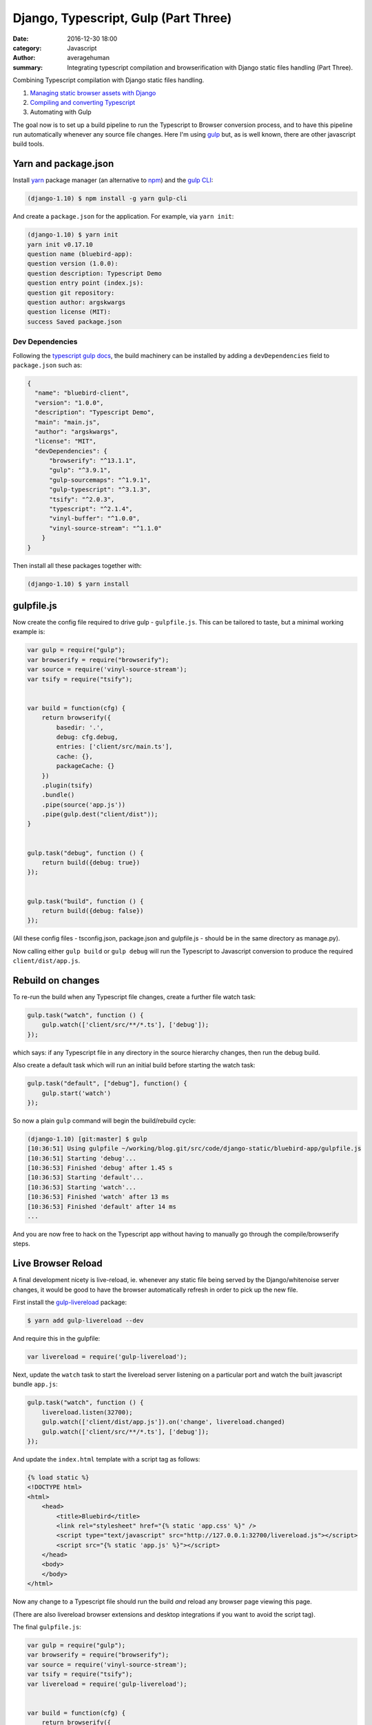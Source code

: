 
Django, Typescript, Gulp (Part Three)
########################################

:date: 2016-12-30 18:00
:category: Javascript
:author: averagehuman
:summary: Integrating typescript compilation and browserification with Django static files handling (Part Three).


.. container:: callout primary

    Combining Typescript compilation with Django static files handling.

    1. `Managing static browser assets with Django`_
    2. `Compiling and converting Typescript`_
    3. Automating with Gulp


The goal now is to set up a build pipeline to run the Typescript to Browser conversion process,
and to have this pipeline run automatically whenever any source file changes. Here I'm using `gulp`_ but,
as is well known, there are other javascript build tools.


Yarn and package.json
---------------------

Install `yarn`_ package manager (an alternative to `npm`_) and the `gulp CLI`_:

.. code-block:: bash

    (django-1.10) $ npm install -g yarn gulp-cli


And create a ``package.json`` for the application. For example, via ``yarn init``:

.. code-block:: bash

    (django-1.10) $ yarn init
    yarn init v0.17.10
    question name (bluebird-app):
    question version (1.0.0): 
    question description: Typescript Demo
    question entry point (index.js):
    question git repository: 
    question author: argskwargs
    question license (MIT): 
    success Saved package.json

Dev Dependencies
++++++++++++++++

Following the `typescript gulp docs`_, the build machinery can be installed by adding a ``devDependencies``
field to ``package.json`` such as:

.. code-block:: bash

    {
      "name": "bluebird-client",
      "version": "1.0.0",
      "description": "Typescript Demo",
      "main": "main.js",
      "author": "argskwargs",
      "license": "MIT",
      "devDependencies": {
          "browserify": "^13.1.1",
          "gulp": "^3.9.1",
          "gulp-sourcemaps": "^1.9.1",
          "gulp-typescript": "^3.1.3",
          "tsify": "^2.0.3",
          "typescript": "^2.1.4",
          "vinyl-buffer": "^1.0.0",
          "vinyl-source-stream": "^1.1.0"
        }
    }

Then install all these packages together with:

.. code-block:: bash

    (django-1.10) $ yarn install


gulpfile.js
-----------

Now create the config file required to drive gulp - ``gulpfile.js``. This can be tailored to taste,
but a minimal working example is:

.. code-block:: bash

    var gulp = require("gulp");
    var browserify = require("browserify");
    var source = require('vinyl-source-stream');
    var tsify = require("tsify");


    var build = function(cfg) {
        return browserify({
            basedir: '.',
            debug: cfg.debug,
            entries: ['client/src/main.ts'],
            cache: {},
            packageCache: {}
        })
        .plugin(tsify)
        .bundle()
        .pipe(source('app.js'))
        .pipe(gulp.dest("client/dist"));
    }


    gulp.task("debug", function () {
        return build({debug: true})
    });


    gulp.task("build", function () {
        return build({debug: false})
    });

(All these config files - tsconfig.json, package.json and gulpfile.js - should be in the same directory as manage.py).

Now calling either ``gulp build`` or ``gulp debug`` will run the Typescript to Javascript conversion to
produce the required ``client/dist/app.js``.


Rebuild on changes
------------------

To re-run the build when any Typescript file changes, create a further file watch task:

.. code-block:: bash

    gulp.task("watch", function () {
        gulp.watch(['client/src/**/*.ts'], ['debug']);
    });


which says: if any Typescript file in any directory in the source hierarchy changes, then run the debug build.

Also create a default task which will run an initial build before starting the watch task:

.. code-block:: bash

    gulp.task("default", ["debug"], function() {
        gulp.start('watch')
    });


So now a plain ``gulp`` command will begin the build/rebuild cycle:

.. code-block:: bash

    (django-1.10) [git:master] $ gulp
    [10:36:51] Using gulpfile ~/working/blog.git/src/code/django-static/bluebird-app/gulpfile.js
    [10:36:51] Starting 'debug'...
    [10:36:53] Finished 'debug' after 1.45 s
    [10:36:53] Starting 'default'...
    [10:36:53] Starting 'watch'...
    [10:36:53] Finished 'watch' after 13 ms
    [10:36:53] Finished 'default' after 14 ms
    ...


And you are now free to hack on the Typescript app without having to manually go through the
compile/browserify steps.


Live Browser Reload
-------------------

A final development nicety is live-reload, ie. whenever any static file being served by the Django/whitenoise
server changes, it would be good to have the browser automatically refresh in order to pick
up the new file.

First install the `gulp-livereload`_ package:

.. code-block:: bash

    $ yarn add gulp-livereload --dev

And require this in the gulpfile:

.. code-block:: bash

    var livereload = require('gulp-livereload');

Next, update the ``watch`` task to start the livereload server listening on a particular port and watch
the built javascript bundle ``app.js``:

.. code-block:: bash

    gulp.task("watch", function () {
        livereload.listen(32700);
        gulp.watch(['client/dist/app.js']).on('change', livereload.changed)
        gulp.watch(['client/src/**/*.ts'], ['debug']);
    });

And update the ``index.html`` template with a script tag as follows:

.. code-block:: htmldjango

    {% load static %}
    <!DOCTYPE html>
    <html>
        <head>
            <title>Bluebird</title>
            <link rel="stylesheet" href="{% static 'app.css' %}" />
            <script type="text/javascript" src="http://127.0.0.1:32700/livereload.js"></script>
            <script src="{% static 'app.js' %}"></script>
        </head>
        <body>
        </body>
    </html>

Now any change to a Typescript file should run the build *and* reload any browser page viewing this page.

(There are also livereload browser extensions and desktop integrations if you want to avoid the script tag).

The final ``gulpfile.js``:

.. code-block:: javascript

    var gulp = require("gulp");
    var browserify = require("browserify");
    var source = require('vinyl-source-stream');
    var tsify = require("tsify");
    var livereload = require('gulp-livereload');


    var build = function(cfg) {
        return browserify({
            basedir: '.',
            debug: cfg.debug,
            entries: ['client/src/main.ts'],
            cache: {},
            packageCache: {}
        })
        .plugin(tsify)
        .bundle()
        .pipe(source('app.js'))
        .pipe(gulp.dest("client/dist"));
    }


    gulp.task("debug", function () {
        return build({debug: true})
    });


    gulp.task("build", function () {
        return build({debug: false})
    });


    gulp.task("watch", function () {
        livereload.listen(32700);
        gulp.watch(['client/src/**/*.ts'], ['debug']);
        gulp.watch(['client/dist/app.js']).on('change', livereload.changed)
    });


    gulp.task("default", ["debug"], function() {
        gulp.start('watch')
    });

See Also
--------

+ https://blog.mozilla.org/webdev/2016/05/27/django-pipeline-and-gulp/
+ http://www.revsys.com/blog/2014/oct/21/ultimate-front-end-development-setup/


.. _Managing static browser assets with Django: {filename}django-typescript-part-one.rst
.. _Compiling and converting Typescript: {filename}django-typescript-part-two.rst
.. _gulp: http://gulpjs.com/
.. _gulp cli: https://github.com/gulpjs/gulp-cli
.. _yarn: https://yarnpkg.com/
.. _nodejs: https://nodejs.org
.. _npm: https://www.npmjs.com/
.. _typescript gulp docs: https://www.typescriptlang.org/docs/handbook/gulp.html
.. _angular2 quickstart: https://github.com/angular/quickstart
.. _gulp-livereload: https://github.com/vohof/gulp-livereload

